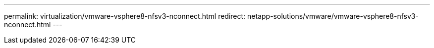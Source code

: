 ---
permalink: virtualization/vmware-vsphere8-nfsv3-nconnect.html
redirect: netapp-solutions/vmware/vmware-vsphere8-nfsv3-nconnect.html
---
